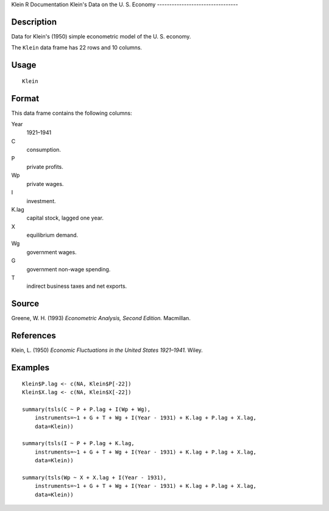 Klein
R Documentation
Klein's Data on the U. S. Economy
---------------------------------

Description
~~~~~~~~~~~

Data for Klein's (1950) simple econometric model of the U. S.
economy.

The ``Klein`` data frame has 22 rows and 10 columns.

Usage
~~~~~

::

    Klein

Format
~~~~~~

This data frame contains the following columns:

Year
    1921–1941

C
    consumption.

P
    private profits.

Wp
    private wages.

I
    investment.

K.lag
    capital stock, lagged one year.

X
    equilibrium demand.

Wg
    government wages.

G
    government non-wage spending.

T
    indirect business taxes and net exports.


Source
~~~~~~

Greene, W. H. (1993) *Econometric Analysis, Second Edition.*
Macmillan.

References
~~~~~~~~~~

Klein, L. (1950)
*Economic Fluctuations in the United States 1921–1941.* Wiley.

Examples
~~~~~~~~

::

    Klein$P.lag <- c(NA, Klein$P[-22])
    Klein$X.lag <- c(NA, Klein$X[-22])
    
    summary(tsls(C ~ P + P.lag + I(Wp + Wg), 
        instruments=~1 + G + T + Wg + I(Year - 1931) + K.lag + P.lag + X.lag,
        data=Klein))
        
    summary(tsls(I ~ P + P.lag + K.lag,
        instruments=~1 + G + T + Wg + I(Year - 1931) + K.lag + P.lag + X.lag,
        data=Klein))
        
    summary(tsls(Wp ~ X + X.lag + I(Year - 1931),
        instruments=~1 + G + T + Wg + I(Year - 1931) + K.lag + P.lag + X.lag,
        data=Klein))


